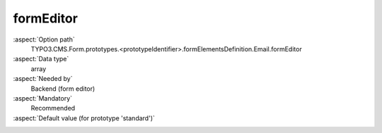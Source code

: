 formEditor
----------

:aspect:`Option path`
      TYPO3.CMS.Form.prototypes.<prototypeIdentifier>.formElementsDefinition.Email.formEditor

:aspect:`Data type`
      array

:aspect:`Needed by`
      Backend (form editor)

:aspect:`Mandatory`
      Recommended

:aspect:`Default value (for prototype 'standard')`
      .. code-block:: yaml
         :linenos:
         :emphasize-lines: 2-

          Email:
            formEditor:
              editors:
                100:
                  identifier: header
                  templateName: Inspector-FormElementHeaderEditor
                200:
                  identifier: label
                  templateName: Inspector-TextEditor
                  label: formEditor.elements.FormElement.editor.label.label
                  propertyPath: label
               230:
                  identifier: elementDescription
                  templateName: Inspector-TextEditor
                  label: formEditor.elements.FormElement.editor.elementDescription.label
                  propertyPath: properties.elementDescription
                400:
                  identifier: placeholder
                  templateName: Inspector-TextEditor
                  label: formEditor.elements.TextMixin.editor.placeholder.label
                  propertyPath: properties.fluidAdditionalAttributes.placeholder
                  doNotSetIfPropertyValueIsEmpty: true
                500:
                  identifier: defaultValue
                  templateName: Inspector-TextEditor
                  label: formEditor.elements.TextMixin.editor.defaultValue.label
                  propertyPath: defaultValue
                  propertyValidators:
                    10: NaiveEmailOrEmpty
                700:
                  identifier: gridColumnViewPortConfiguration
                  templateName: Inspector-GridColumnViewPortConfigurationEditor
                  label: formEditor.elements.FormElement.editor.gridColumnViewPortConfiguration.label
                  configurationOptions:
                    viewPorts:
                      10:
                        viewPortIdentifier: xs
                        label: formEditor.elements.FormElement.editor.gridColumnViewPortConfiguration.xs.label
                      20:
                        viewPortIdentifier: sm
                        label: formEditor.elements.FormElement.editor.gridColumnViewPortConfiguration.sm.label
                      30:
                        viewPortIdentifier: md
                        label: formEditor.elements.FormElement.editor.gridColumnViewPortConfiguration.md.label
                      40:
                        viewPortIdentifier: lg
                        label: formEditor.elements.FormElement.editor.gridColumnViewPortConfiguration.lg.label
                    numbersOfColumnsToUse:
                      label: formEditor.elements.FormElement.editor.gridColumnViewPortConfiguration.numbersOfColumnsToUse.label
                      propertyPath: 'properties.gridColumnClassAutoConfiguration.viewPorts.{@viewPortIdentifier}.numbersOfColumnsToUse'
                      fieldExplanationText: formEditor.elements.FormElement.editor.gridColumnViewPortConfiguration.numbersOfColumnsToUse.fieldExplanationText
                800:
                  identifier: requiredValidator
                  templateName: Inspector-RequiredValidatorEditor
                  label: formEditor.elements.FormElement.editor.requiredValidator.label
                  validatorIdentifier: NotEmpty
                  propertyPath: properties.fluidAdditionalAttributes.required
                  propertyValue: required
                900:
                  identifier: validators
                  templateName: Inspector-ValidatorsEditor
                  label: formEditor.elements.TextMixin.editor.validators.label
                  selectOptions:
                    10:
                      value: ''
                      label: formEditor.elements.TextMixin.editor.validators.EmptyValue.label
                    50:
                      value: EmailAddress
                      label: formEditor.elements.TextMixin.editor.validators.EmailAddress.label
                9999:
                  identifier: removeButton
                  templateName: Inspector-RemoveElementEditor
              predefinedDefaults:
                defaultValue: ''
                validators:
                  -
                    identifier: EmailAddress
              propertyCollections:
                validators:
                  40:
                    identifier: EmailAddress
                    editors:
                      100:
                        identifier: header
                        templateName: Inspector-CollectionElementHeaderEditor
                        label: formEditor.elements.TextMixin.validators.EmailAddress.editor.header.label
              label: formEditor.elements.Email.label
              group: html5
              groupSorting: 100
              iconIdentifier: t3-form-icon-email
